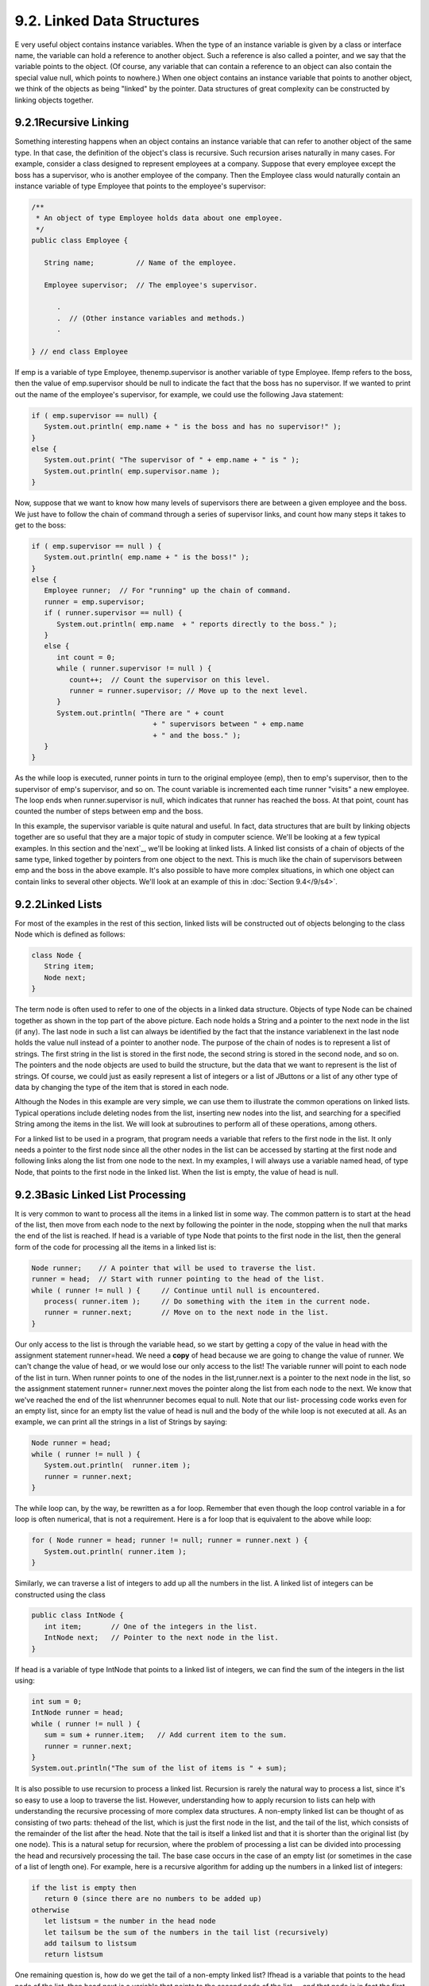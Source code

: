 
9.2. Linked Data Structures
---------------------------



E very useful object contains instance variables. When the type of an
instance variable is given by a class or interface name, the variable
can hold a reference to another object. Such a reference is also
called a pointer, and we say that the variable points to the object.
(Of course, any variable that can contain a reference to an object can
also contain the special value null, which points to nowhere.) When
one object contains an instance variable that points to another
object, we think of the objects as being "linked" by the pointer. Data
structures of great complexity can be constructed by linking objects
together.





9.2.1Recursive Linking
~~~~~~~~~~~~~~~~~~~~~~

Something interesting happens when an object contains an instance
variable that can refer to another object of the same type. In that
case, the definition of the object's class is recursive. Such
recursion arises naturally in many cases. For example, consider a
class designed to represent employees at a company. Suppose that every
employee except the boss has a supervisor, who is another employee of
the company. Then the Employee class would naturally contain an
instance variable of type Employee that points to the employee's
supervisor:


.. code-block:: java

    
    /**
     * An object of type Employee holds data about one employee.
     */
    public class Employee {
           
       String name;          // Name of the employee.
       
       Employee supervisor;  // The employee's supervisor.
    
          .
          .  // (Other instance variables and methods.)
          .
          
    } // end class Employee


If emp is a variable of type Employee, thenemp.supervisor is another
variable of type Employee. Ifemp refers to the boss, then the value of
emp.supervisor should be null to indicate the fact that the boss has
no supervisor. If we wanted to print out the name of the employee's
supervisor, for example, we could use the following Java statement:


.. code-block:: java

    if ( emp.supervisor == null) {
       System.out.println( emp.name + " is the boss and has no supervisor!" );
    }
    else {
       System.out.print( "The supervisor of " + emp.name + " is " );
       System.out.println( emp.supervisor.name );
    }


Now, suppose that we want to know how many levels of supervisors there
are between a given employee and the boss. We just have to follow the
chain of command through a series of supervisor links, and count how
many steps it takes to get to the boss:


.. code-block:: java

    if ( emp.supervisor == null ) {
       System.out.println( emp.name + " is the boss!" );
    }
    else {
       Employee runner;  // For "running" up the chain of command.
       runner = emp.supervisor;
       if ( runner.supervisor == null) {
          System.out.println( emp.name  + " reports directly to the boss." );
       }
       else {
          int count = 0;
          while ( runner.supervisor != null ) {
             count++;  // Count the supervisor on this level.
             runner = runner.supervisor; // Move up to the next level.
          }
          System.out.println( "There are " + count
                                 + " supervisors between " + emp.name
                                 + " and the boss." );
       }
    }


As the while loop is executed, runner points in turn to the original
employee (emp), then to emp's supervisor, then to the supervisor of
emp's supervisor, and so on. The count variable is incremented each
time runner "visits" a new employee. The loop ends when
runner.supervisor is null, which indicates that runner has reached the
boss. At that point, count has counted the number of steps between emp
and the boss.

In this example, the supervisor variable is quite natural and useful.
In fact, data structures that are built by linking objects together
are so useful that they are a major topic of study in computer
science. We'll be looking at a few typical examples. In this section
and the`next`_, we'll be looking at linked lists. A linked list
consists of a chain of objects of the same type, linked together by
pointers from one object to the next. This is much like the chain of
supervisors between emp and the boss in the above example. It's also
possible to have more complex situations, in which one object can
contain links to several other objects. We'll look at an example of
this in :doc:`Section 9.4</9/s4>`.







9.2.2Linked Lists
~~~~~~~~~~~~~~~~~

For most of the examples in the rest of this section, linked lists
will be constructed out of objects belonging to the class Node which
is defined as follows:


.. code-block:: java

    class Node {
       String item;
       Node next;
    }


The term node is often used to refer to one of the objects in a linked
data structure. Objects of type Node can be chained together as shown
in the top part of the above picture. Each node holds a String and a
pointer to the next node in the list (if any). The last node in such a
list can always be identified by the fact that the instance
variablenext in the last node holds the value null instead of a
pointer to another node. The purpose of the chain of nodes is to
represent a list of strings. The first string in the list is stored in
the first node, the second string is stored in the second node, and so
on. The pointers and the node objects are used to build the structure,
but the data that we want to represent is the list of strings. Of
course, we could just as easily represent a list of integers or a list
of JButtons or a list of any other type of data by changing the type
of the item that is stored in each node.

Although the Nodes in this example are very simple, we can use them to
illustrate the common operations on linked lists. Typical operations
include deleting nodes from the list, inserting new nodes into the
list, and searching for a specified String among the items in the
list. We will look at subroutines to perform all of these operations,
among others.

For a linked list to be used in a program, that program needs a
variable that refers to the first node in the list. It only needs a
pointer to the first node since all the other nodes in the list can be
accessed by starting at the first node and following links along the
list from one node to the next. In my examples, I will always use a
variable named head, of type Node, that points to the first node in
the linked list. When the list is empty, the value of head is null.







9.2.3Basic Linked List Processing
~~~~~~~~~~~~~~~~~~~~~~~~~~~~~~~~~

It is very common to want to process all the items in a linked list in
some way. The common pattern is to start at the head of the list, then
move from each node to the next by following the pointer in the node,
stopping when the null that marks the end of the list is reached. If
head is a variable of type Node that points to the first node in the
list, then the general form of the code for processing all the items
in a linked list is:


.. code-block:: java

    Node runner;    // A pointer that will be used to traverse the list.
    runner = head;  // Start with runner pointing to the head of the list.
    while ( runner != null ) {     // Continue until null is encountered.
       process( runner.item );     // Do something with the item in the current node.
       runner = runner.next;       // Move on to the next node in the list.
    }


Our only access to the list is through the variable head, so we start
by getting a copy of the value in head with the assignment statement
runner=head. We need a **copy** of head because we are going to change
the value of runner. We can't change the value of head, or we would
lose our only access to the list! The variable runner will point to
each node of the list in turn. When runner points to one of the nodes
in the list,runner.next is a pointer to the next node in the list, so
the assignment statement runner= runner.next moves the pointer along
the list from each node to the next. We know that we've reached the
end of the list whenrunner becomes equal to null. Note that our list-
processing code works even for an empty list, since for an empty list
the value of head is null and the body of the while loop is not
executed at all. As an example, we can print all the strings in a list
of Strings by saying:


.. code-block:: java

    Node runner = head;
    while ( runner != null ) {
       System.out.println(  runner.item );
       runner = runner.next;
    }


The while loop can, by the way, be rewritten as a for loop. Remember
that even though the loop control variable in a for loop is often
numerical, that is not a requirement. Here is a for loop that is
equivalent to the above while loop:


.. code-block:: java

    for ( Node runner = head; runner != null; runner = runner.next ) {
       System.out.println( runner.item );
    }


Similarly, we can traverse a list of integers to add up all the
numbers in the list. A linked list of integers can be constructed
using the class


.. code-block:: java

    public class IntNode {
       int item;       // One of the integers in the list.
       IntNode next;   // Pointer to the next node in the list.
    }


If head is a variable of type IntNode that points to a linked list of
integers, we can find the sum of the integers in the list using:


.. code-block:: java

    int sum = 0;
    IntNode runner = head;
    while ( runner != null ) {
       sum = sum + runner.item;   // Add current item to the sum.
       runner = runner.next;
    }
    System.out.println("The sum of the list of items is " + sum);


It is also possible to use recursion to process a linked list.
Recursion is rarely the natural way to process a list, since it's so
easy to use a loop to traverse the list. However, understanding how to
apply recursion to lists can help with understanding the recursive
processing of more complex data structures. A non-empty linked list
can be thought of as consisting of two parts: thehead of the list,
which is just the first node in the list, and the tail of the list,
which consists of the remainder of the list after the head. Note that
the tail is itself a linked list and that it is shorter than the
original list (by one node). This is a natural setup for recursion,
where the problem of processing a list can be divided into processing
the head and recursively processing the tail. The base case occurs in
the case of an empty list (or sometimes in the case of a list of
length one). For example, here is a recursive algorithm for adding up
the numbers in a linked list of integers:


.. code-block:: java

    if the list is empty then
       return 0 (since there are no numbers to be added up)
    otherwise
       let listsum = the number in the head node 
       let tailsum be the sum of the numbers in the tail list (recursively)
       add tailsum to listsum
       return listsum


One remaining question is, how do we get the tail of a non-empty
linked list? Ifhead is a variable that points to the head node of the
list, then head.next is a variable that points to the second node of
the list -- and that node is in fact the first node of the tail. So,
we can view head.next as a pointer to the tail of the list. One
special case is when the original list consists of a single node. In
that case, the tail of the list is empty, and head.next isnull. Since
an empty list is represented by a null pointer,head.next represents
the tail of the list even in this special case. This allows us to
write a recursive list-summing function in Java as


.. code-block:: java

    /**
     *  Compute the sum of all the integers in a linked list of integers.
     *  @param head a pointer to the first node in the linked list
     */
    public static int addItemsInList( IntNode head ) {
       if ( head == null ) {
             // Base case:  The list is empty,  so the sum is zero.
          return 0;
       }
       else {
             // Recursive case:  The list is non-empty.  Find the sum of
             // the tail list, and add that to the item in the head node.
             // (Note that this case could be written simply as
             //     return head.item + addItemsInList( head.next );)
          int listsum = head.item;
          int tailsum = addItemsInList( head.next );
          listsum = listsum + tailsum;
          return listsum;
       }
    }


I will finish by presenting a list-processing problem that is easy to
solve with recursion, but quite tricky to solve without it. The
problem is to print out all the strings in a linked list of strings in
the **reverse** of the order in which they occur in the list. Note
that when we do this, the item in the head of a list is printed out
after all the items in the tail of the list. This leads to the
following recursive routine. You should convince yourself that it
works, and you should think about trying to do the same thing without
using recursion:


.. code-block:: java

    public static void printReversed( Node head ) {
       if ( head == null ) {
             // Base case:  The list is empty, and there is nothing to print.
          return;
       }
       else {
             // Recursive case:  The list is non-empty.
          printReversed( head.next );  // Print strings from tail, in reverse order.
          System.out.println( head.item );  // Then print string from head node.
       }
    }





In the rest of this section, we'll look at a few more advanced
operations on a linked list of strings. The subroutines that we
consider are instance methods in a class, StringList. An object of
type StringList represents a linked list of strings. The class has a
private instance variable named head of type Node that points to the
first node in the list, or is null if the list is empty. Instance
methods in class StringList access head as a global variable. The
source code for StringList is in the file `StringList.java`_, and it
is used in the sample program `ListDemo.java`_. Here is an applet that
simulates the ListDemo program. In this applet, you start with an
empty list, so you have to add some strings to it before you can do
anything else. The "find" operation just tells you whether a specified
string is in the list.



Suppose we want to know whether a specified string, searchItem, occurs
somewhere in a list of strings. We have to compare searchItem to
eachitem in the list. This is an example of basic list traversal and
processing. However, in this case, we can stop processing if we find
the item that we are looking for.


.. code-block:: java

    /**
     * Searches the list for a specified item. 
     * @param searchItem the item that is to be searched for
     * @return true if searchItem is one of the items in the list or false if
     *    searchItem does not occur in the list.
     */
    public boolean find(String searchItem) {
    
       Node runner;    // A pointer for traversing the list.
    
       runner = head;  // Start by looking at the head of the list.
                       //   (head is an instance variable! )
       
       while ( runner != null ) {
             // Go through the list looking at the string in each
             // node.  If the string is the one we are looking for,
             // return true, since the string has been found in the list.
          if ( runner.item.equals(searchItem) )
             return true;
          runner = runner.next;  // Move on to the next node.
       }
    
       // At this point, we have looked at all the items in the list
       // without finding searchItem.  Return false to indicate that
       // the item does not exist in the list.
    
       return false;
    
    } // end find()


It is possible that the list is empty, that is, that the value ofhead
is null. We should be careful that this case is handled properly. In
the above code, if head is null, then the body of the while loop is
never executed at all, so no nodes are processed and the return value
is false. This is exactly what we want when the list is empty, since
the searchItem can't occur in an empty list.





9.2.4Inserting into a Linked List
~~~~~~~~~~~~~~~~~~~~~~~~~~~~~~~~~

The problem of inserting a new item into a linked list is more
difficult, at least in the case where the item is inserted into the
middle of the list. (In fact, it's probably the most difficult
operation on linked data structures that you'll encounter in this
chapter.) In the StringList class, theitems in the nodes of the linked
list are kept in increasing order. When a new item is inserted into
the list, it must be inserted at the correct position according to
this ordering. This means that, usually, we will have to insert the
new item somewhere in the middle of the list, between two existing
nodes. To do this, it's convenient to have two variables of type Node,
which refer to the existing nodes that will lie on either side of the
new node. In the following illustration, these variables are previous
andrunner. Another variable, newNode, refers to the new node. In order
to do the insertion, the link from previous to runner must be
"broken," and new links from previous to newNode and from newNode to
runner must be added:



Once we have previous and runner pointing to the right nodes, the
command "previous.next= newNode;" can be used to makeprevious.next
point to the new node, instead of to the node indicated by runner. And
the command "newNode.next= runner" will setnewNode.next to point to
the correct place. However, before we can use these commands, we need
to set up runner and previous as shown in the illustration. The idea
is to start at the first node of the list, and then move along the
list past all the items that are less than the new item. While doing
this, we have to be aware of the danger of "falling off the end of the
list." That is, we can't continue if runner reaches the end of the
list and becomes null. If insertItem is the item that is to be
inserted, and if we assume that it does, in fact, belong somewhere in
the middle of the list, then the following code would correctly
positionprevious and runner:


.. code-block:: java

    Node runner, previous;
    previous = head;     // Start at the beginning of the list.  
    runner = head.next;
    while ( runner != null && runner.item.compareTo(insertItem) < 0 ) {
       previous = runner;  // "previous = previous.next" would also work
       runner = runner.next;
    }


(This uses the compareTo() instance method from the String class to
test whether the item in the node is less than the item that is being
inserted. See `Subsection2.3.2`_.)

This is fine, except that the assumption that the new node is inserted
into the middle of the list is not always valid. It might be
thatinsertItem is less than the first item of the list. In that case,
the new node must be inserted at the head of the list. This can be
done with the instructions


.. code-block:: java

    newNode.next = head;   // Make newNode.next point to the old head.
    head = newNode;        // Make newNode the new head of the list.


It is also possible that the list is empty. In that case, newNode will
become the first and only node in the list. This can be accomplished
simply by setting head = newNode. The following insert() method from
the StringList class covers all of these possibilities:


.. code-block:: java

    /**
     * Insert a specified item to the list, keeping the list in order.
     * @param insertItem the item that is to be inserted.
     */
    public void insert(String insertItem) {
    
       Node newNode;          // A Node to contain the new item.
       newNode = new Node();
       newNode.item = insertItem;  // (N.B.  newNode.next is null.)
    
       if ( head == null ) {
              // The new item is the first (and only) one in the list.
              // Set head to point to it.
          head = newNode;
       }
       else if ( head.item.compareTo(insertItem) >= 0 ) {
              // The new item is less than the first item in the list,
              // so it has to be inserted at the head of the list.
          newNode.next = head;
          head = newNode;
       }
       else {
              // The new item belongs somewhere after the first item
              // in the list.  Search for its proper position and insert it.
          Node runner;     // A node for traversing the list.
          Node previous;   // Always points to the node preceding runner.
          runner = head.next;   // Start by looking at the SECOND position.
          previous = head;
          while ( runner != null && runner.item.compareTo(insertItem) < 0 ) {
                 // Move previous and runner along the list until runner
                 // falls off the end or hits a list element that is
                 // greater than or equal to insertItem.  When this 
                 // loop ends, previous indicates the position where
                 // insertItem must be inserted.
             previous = runner;
             runner = runner.next;
          }
          newNode.next = runner;     // Insert newNode after previous.
          previous.next = newNode;
       }
    
    }  // end insert()


If you were paying close attention to the above discussion, you might
have noticed that there is one special case which is not mentioned.
What happens if the new node has to be inserted at the **end** of the
list? This will happen if all the items in the list are less than the
new item. In fact, this case is already handled correctly by the
subroutine, in the last part of the if statement. If insertItem is
greater than all the items in the list, then the while loop will end
when runner has traversed the entire list and become null. However,
when that happens, previous will be left pointing to the last node in
the list. Setting previous.next= newNode adds newNode onto the end of
the list. Sincerunner is null, the command newNode.next = runner sets
newNode.next to null, which is exactly what is needed to mark the end
of the list.





9.2.5Deleting from a Linked List
~~~~~~~~~~~~~~~~~~~~~~~~~~~~~~~~

The delete operation is similar to insert, although a little simpler.
There are still special cases to consider. When the first node in the
list is to be deleted, then the value of head has to be changed to
point to what was previously the second node in the list. Since
head.next refers to the second node in the list, this can be done by
setting head=head.next. (Once again, you should check that this works
when head.next isnull, that is, when there is no second node in the
list. In that case, the list becomes empty.)

If the node that is being deleted is in the middle of the list, then
we can set up previous and runner with runner pointing to the node
that is to be deleted and with previous pointing to the node that
precedes that node in the list. Once that is done, the command
"previous.next= runner.next;" will delete the node. The deleted node
will be garbage collected. I encourage you to draw a picture for
yourself to illustrate this operation. Here is the complete code for
the delete() method:


.. code-block:: java

    /**
     * Delete a specified item from the list, if that item is present.
     * If multiple copies of the item are present in the list, only
     * the one that comes first in the list is deleted.
     * @param deleteItem the item to be deleted
     * @return true if the item was found and deleted, or false if the item
     *    was not in the list.
     */
    public boolean delete(String deleteItem) {
    
       if ( head == null ) {
              // The list is empty, so it certainly doesn't contain deleteString.
          return false;
       }
       else if ( head.item.equals(deleteItem) ) {
               // The string is the first item of the list.  Remove it.
          head = head.next;
          return true;
       }
       else {
              // The string, if it occurs at all, is somewhere beyond the 
              // first element of the list.  Search the list.
          Node runner;     // A node for traversing the list.
          Node previous;   // Always points to the node preceding runner.
          runner = head.next;   // Start by looking at the SECOND list node.
          previous = head;
          while ( runner != null && runner.item.compareTo(deleteItem) < 0 ) {
                 // Move previous and runner along the list until runner
                 // falls off the end or hits a list element that is
                 // greater than or equal to deleteItem.  When this 
                 // loop ends, runner indicates the position where
                 // deleteItem must be, if it is in the list.
             previous = runner;
             runner = runner.next;
          }
          if ( runner != null && runner.item.equals(deleteItem) ) {
                 // Runner points to the node that is to be deleted.
                 // Remove it by changing the pointer in the previous node.
             previous.next = runner.next;
             return true;
          }
          else {
                 // The item does not exist in the list.
             return false;
          }
       }
    
    } // end delete()




